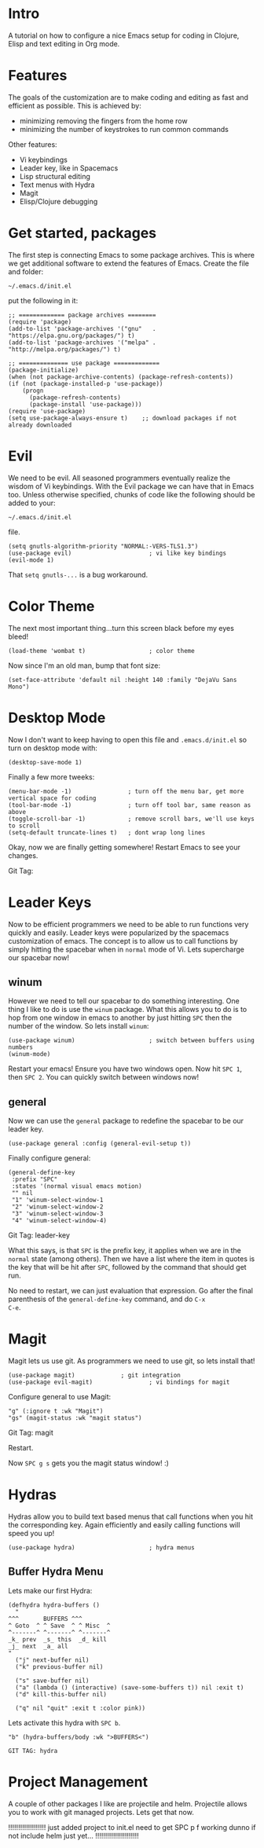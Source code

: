 * Intro
  A tutorial on how to configure a nice Emacs setup for coding in
Clojure, Elisp and text editing in Org mode.

* Features
  The goals of the customization are to make coding and editing as
  fast and efficient as possible.  This is achieved by:
+ minimizing removing the fingers from the home row
+ minimizing the number of keystrokes to run common commands

Other features:
+ Vi keybindings
+ Leader key, like in Spacemacs
+ Lisp structural editing
+ Text menus with Hydra
+ Magit
+ Elisp/Clojure debugging

* Get started, packages

The first step is connecting Emacs to some package archives.  This is
where we get additional software to extend the features of Emacs.
Create the file and folder:

: ~/.emacs.d/init.el

put the following in it:

#+BEGIN_SRC elisp
;; ============= package archives ========
(require 'package)
(add-to-list 'package-archives '("gnu"   . "https://elpa.gnu.org/packages/") t)
(add-to-list 'package-archives '("melpa" . "http://melpa.org/packages/") t)

;; ============== use package =============
(package-initialize)
(when (not package-archive-contents) (package-refresh-contents))
(if (not (package-installed-p 'use-package))
    (progn
      (package-refresh-contents) 
      (package-install 'use-package)))
(require 'use-package)
(setq use-package-always-ensure t)    ;; download packages if not already downloaded
#+END_SRC

* Evil

We need to be evil.  All seasoned programmers eventually realize the
wisdom of Vi keybindings.  With the Evil package we can have that in
Emacs too.  Unless otherwise specified, chunks of code like the
following should be added to your:

: ~/.emacs.d/init.el

file.

#+BEGIN_SRC elisp
(setq gnutls-algorithm-priority "NORMAL:-VERS-TLS1.3")
(use-package evil)                      ; vi like key bindings
(evil-mode 1)
#+END_SRC

That ~setq gnutls-...~ is a bug workaround.

* Color Theme

The next most important thing...turn this screen black before my eyes
bleed!

#+BEGIN_SRC elisp
(load-theme 'wombat t)                  ; color theme
#+END_SRC

Now since I'm an old man, bump that font size:

#+BEGIN_SRC elisp
(set-face-attribute 'default nil :height 140 :family "DejaVu Sans Mono") 
#+END_SRC

* Desktop Mode

Now I don't want to keep having to open this file and
~.emacs.d/init.el~ so turn on desktop mode with:

#+BEGIN_SRC elsip
(desktop-save-mode 1)
#+END_SRC

Finally a few more tweeks:

#+BEGIN_SRC elisp
  (menu-bar-mode -1)                ; turn off the menu bar, get more vertical space for coding
  (tool-bar-mode -1)                ; turn off tool bar, same reason as above
  (toggle-scroll-bar -1)            ; remove scroll bars, we'll use keys to scroll
  (setq-default truncate-lines t)   ; dont wrap long lines
#+END_SRC

Okay, now we are finally getting somewhere!  Restart Emacs to see your changes.

Git Tag: 

* Leader Keys

Now to be efficient programmers we need to be able to run functions
very quickly and easily.  Leader keys were popularized by the
spacemacs customization of emacs.  The concept is to allow us to call
functions by simply hitting the spacebar when in ~normal~ mode of Vi.
Lets supercharge our spacebar now!

** winum

However we need to tell our spacebar to do something interesting.  One
thing I like to do is use the ~winum~ package.  What this allows you
to do is to hop from one window in emacs to another by just hitting
~SPC~ then the number of the window.  So lets install ~winum~:

#+BEGIN_SRC elisp
(use-package winum)                     ; switch between buffers using numbers
(winum-mode)
#+END_SRC

Restart your emacs!  Ensure you have two windows open.  Now hit ~SPC 1~, then ~SPC 2~.  You can quickly switch between windows now!

** general

Now we can use the ~general~ package to redefine the spacebar to be
our leader key.

#+BEGIN_SRC elisp
(use-package general :config (general-evil-setup t)) 
#+END_SRC

Finally configure general:

#+BEGIN_SRC elisp
(general-define-key
 :prefix "SPC"
 :states '(normal visual emacs motion)
 "" nil
 "1" 'winum-select-window-1
 "2" 'winum-select-window-2
 "3" 'winum-select-window-3
 "4" 'winum-select-window-4)
#+END_SRC

Git Tag: leader-key

What this says, is that ~SPC~ is the prefix key, it applies when we
are in the ~normal~ state (among others).  Then we have a list where
the item in quotes is the key that will be hit after ~SPC~, followed
by the command that should get run.

No need to restart, we can just evaluation that expression.  Go after
the final parenthesis of the ~general-define-key~ command, and do ~C-x
C-e~.  

* Magit

Magit lets us use git.  As programmers we need to use git, so lets
install that!

#+BEGIN_SRC elisp
(use-package magit) 			; git integration
(use-package evil-magit)                ; vi bindings for magit
#+END_SRC

Configure general to use Magit:

#+BEGIN_SRC elisp
"g" (:ignore t :wk "Magit")
"gs" (magit-status :wk "magit status")
#+END_SRC

Git Tag: magit

Restart.

Now ~SPC g s~ gets you the magit status window! :)

* Hydras

Hydras allow you to build text based menus that call functions when
you hit the corresponding key.  Again efficiently and easily calling
functions will speed you up! 

#+BEGIN_SRC elisp
(use-package hydra)                     ; hydra menus
#+END_SRC

** Buffer Hydra Menu

Lets make our first Hydra:

#+BEGIN_SRC elisp
(defhydra hydra-buffers ()
  "
^^^       BUFFERS ^^^
^ Goto  ^ ^ Save  ^ ^ Misc  ^  
^-------^ ^-------^ ^-------^
_k_ prev  _s_ this  _d_ kill
_j_ next  _a_ all    
"
  ("j" next-buffer nil)
  ("k" previous-buffer nil)

  ("s" save-buffer nil)
  ("a" (lambda () (interactive) (save-some-buffers t)) nil :exit t)
  ("d" kill-this-buffer nil)

  ("q" nil "quit" :exit t :color pink))
#+END_SRC

Lets activate this hydra with ~SPC b~.

#+BEGIN_SRC elisp
"b" (hydra-buffers/body :wk ">BUFFERS<")
#+END_SRC

: GIT TAG: hydra

* Project Management   

A couple of other packages I like are projectile and helm.  Projectile
allows you to work with git managed projects.  Lets get that now.

!!!!!!!!!!!!!!!!!!!
just added project to init.el
need to get SPC p f working
dunno if not include helm just yet...
!!!!!!!!!!!!!!!!!!!!!!
#+BEGIN_SRC elisp


#+END_SRC
